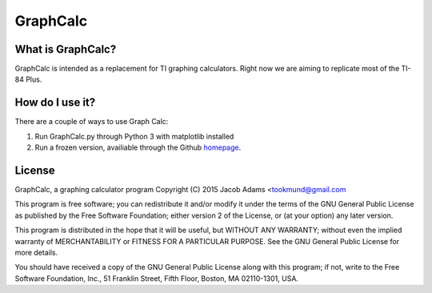 GraphCalc
=========

What is GraphCalc?
------------------
GraphCalc is intended as a replacement for TI graphing calculators.
Right now we are aiming to replicate most of the TI-84 Plus.

How do I use it?
----------------
There are a couple of ways to use Graph Calc:

1. Run GraphCalc.py through Python 3 with matplotlib installed
2. Run a frozen version, availiable through the Github homepage_.

.. _homepage: https://github.com/tookmund/graphcalc


License
-------
GraphCalc, a graphing calculator program
Copyright (C) 2015 Jacob Adams <tookmund@gmail.com

This program is free software; you can redistribute it and/or
modify it under the terms of the GNU General Public License
as published by the Free Software Foundation; either version 2
of the License, or (at your option) any later version.

This program is distributed in the hope that it will be useful,
but WITHOUT ANY WARRANTY; without even the implied warranty of
MERCHANTABILITY or FITNESS FOR A PARTICULAR PURPOSE.  See the
GNU General Public License for more details.

You should have received a copy of the GNU General Public License
along with this program; if not, write to the Free Software
Foundation, Inc., 51 Franklin Street, Fifth Floor, Boston, MA  02110-1301, USA.




